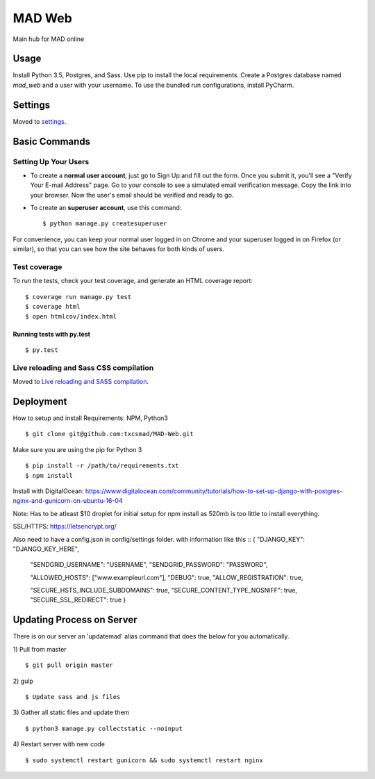 MAD Web
==============================

Main hub for MAD online

.. image:: https://img.shields.io/badge/built%20with-Cookiecutter%20Django-ff69b4.svg
     :target: https://github.com/pydanny/cookiecutter-django/
     :alt: Built with Cookiecutter Django


.. image:: https://img.shields.io/badge/license-MIT-blue.svg
    :target: https://raw.githubusercontent.com/txcsmad/MAD-Web/master/LICENSE
    :alt: MIT Licensed


Usage
------------

Install Python 3.5, Postgres, and Sass. Use pip to install the local requirements. Create a Postgres database named `mad_web` and a user with your username. To use the bundled run configurations, install PyCharm.

Settings
------------

Moved to settings_.

.. _settings: http://cookiecutter-django.readthedocs.io/en/latest/settings.html

Basic Commands
--------------

Setting Up Your Users
^^^^^^^^^^^^^^^^^^^^^

* To create a **normal user account**, just go to Sign Up and fill out the form. Once you submit it, you'll see a "Verify Your E-mail Address" page. Go to your console to see a simulated email verification message. Copy the link into your browser. Now the user's email should be verified and ready to go.

* To create an **superuser account**, use this command::

    $ python manage.py createsuperuser

For convenience, you can keep your normal user logged in on Chrome and your superuser logged in on Firefox (or similar), so that you can see how the site behaves for both kinds of users.

Test coverage
^^^^^^^^^^^^^

To run the tests, check your test coverage, and generate an HTML coverage report::

    $ coverage run manage.py test
    $ coverage html
    $ open htmlcov/index.html

Running tests with py.test
~~~~~~~~~~~~~~~~~~~~~~~~~~~

::

  $ py.test


Live reloading and Sass CSS compilation
^^^^^^^^^^^^^^^^^^^^^^^^^^^^^^^^^^^^^^^

Moved to `Live reloading and SASS compilation`_.

.. _`Live reloading and SASS compilation`: http://cookiecutter-django.readthedocs.io/en/latest/live-reloading-and-sass-compilation.html




Deployment
----------
How to setup and install
Requirements:
NPM, Python3
::

    $ git clone git@github.com:txcsmad/MAD-Web.git

Make sure you are using the pip for Python 3
::
    $ pip install -r /path/to/requirements.txt
    $ npm install
    
Install with DigitalOcean: https://www.digitalocean.com/community/tutorials/how-to-set-up-django-with-postgres-nginx-and-gunicorn-on-ubuntu-16-04

Note: Has to be atleast $10 droplet for initial setup for npm install as 520mb is too little to install everything.

SSL/HTTPS: https://letsencrypt.org/

Also need to have a config.json in config/settings folder. with information like this
::
{
"DJANGO_KEY": "DJANGO_KEY_HERE",

  "SENDGRID_USERNAME": "USERNAME",
  "SENDGRID_PASSWORD": "PASSWORD",

  "ALLOWED_HOSTS": ["www.exampleurl.com"],
  "DEBUG": true,
  "ALLOW_REGISTRATION": true,

  "SECURE_HSTS_INCLUDE_SUBDOMAINS": true,
  "SECURE_CONTENT_TYPE_NOSNIFF": true,
  "SECURE_SSL_REDIRECT": true
  }

Updating Process on Server
----------
There is on our server an 'updatemad' alias command that does the below for you automatically.

1) Pull from master
:: 
    $ git pull origin master
2) gulp
:: 
    $ Update sass and js files
3) Gather all static files and update them
:: 
    $ python3 manage.py collectstatic --noinput
4) Restart server with new code
:: 
    $ sudo systemctl restart gunicorn && sudo systemctl restart nginx
